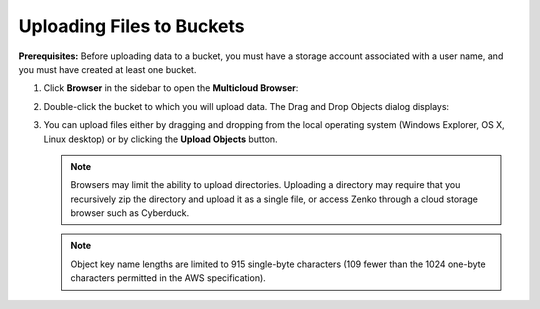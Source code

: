 Uploading Files to Buckets
==========================

**Prerequisites:** Before uploading data to a bucket, you must have a
storage account associated with a user name, and you must have created
at least one bucket.

#. Click **Browser** in the sidebar to open the **Multicloud Browser**:
   |image0|

#. Double-click the bucket to which you will upload data. The Drag and
   Drop Objects dialog displays:

   |image1|

#. You can upload files either by dragging and dropping from the local
   operating system (Windows Explorer, OS X, Linux desktop) or by
   clicking the **Upload Objects** button.

   .. note::

      Browsers may limit the ability to upload directories.
      Uploading a directory may require that you recursively zip the
      directory and upload it as a single file, or access Zenko through a
      cloud storage browser such as Cyberduck.


   .. note::
      
      Object key name lengths are limited to 915 single-byte
      characters (109 fewer than the 1024 one-byte characters permitted in the
      AWS specification).

.. |image0| image:: ../../Resources/Images/Orbit_Screencaps/Orbit_multicloud_browser_with_values.png
.. |image1| image:: ../../Resources/Images/Orbit_Screencaps/Orbit_upload_objects.png
